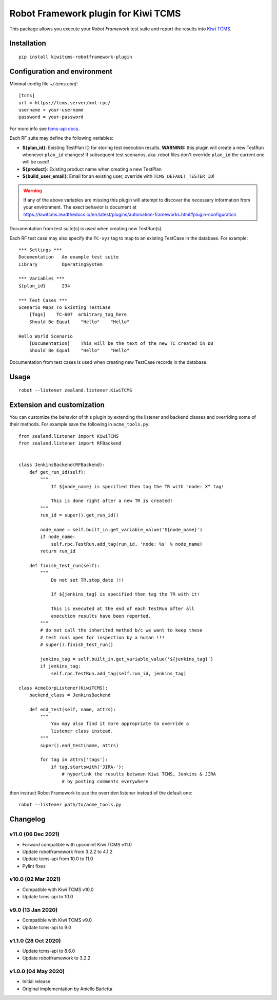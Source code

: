 Robot Framework plugin for Kiwi TCMS
====================================

.. image:: https://img.shields.io/pypi/v/kiwitcms-robotframework-plugin.svg
    :target: https://pypi.org/project/kiwitcms-robotframework-plugin
    :alt: PyPI version

.. image:: https://pyup.io/repos/github/kiwitcms/robotframework-plugin/shield.svg
    :target: https://pyup.io/repos/github/kiwitcms/robotframework-plugin/
    :alt: Python updates

.. image:: https://img.shields.io/badge/kiwi%20tcms-results-9ab451.svg
    :target: https://tcms.kiwitcms.org/plan/290/
    :alt: TP for kiwitcms/robotframework-plugin (master)

.. image:: https://tidelift.com/badges/package/pypi/kiwitcms-robotframework-plugin
    :target: https://tidelift.com/subscription/pkg/pypi-kiwitcms-robotframework-plugin?utm_source=pypi-kiwitcms-robotframework-plugin&utm_medium=github&utm_campaign=readme
    :alt: Tidelift

.. image:: https://img.shields.io/twitter/follow/KiwiTCMS.svg
    :target: https://twitter.com/KiwiTCMS
    :alt: Kiwi TCMS on Twitter

This package allows you execute your *Robot Framework* test suite and report the
results into `Kiwi TCMS <http://kiwitcms.org>`_.

Installation
------------

::

    pip install kiwitcms-robotframework-plugin


Configuration and environment
-----------------------------

Minimal config file `~/.tcms.conf`::

    [tcms]
    url = https://tcms.server/xml-rpc/
    username = your-username
    password = your-password


For more info see `tcms-api docs <https://tcms-api.readthedocs.io>`_.

Each RF suite may define the following variables:

- **${plan_id}**: Existing TestPlan ID for storing test execution results.
  **WARNING:** this plugin will create a new TestRun whenever ``plan_id``
  changes! If subsequent test scenarios, aka .robot files don't override
  ``plan_id`` the current one will be used!
- **${product}**: Existing product name when creating a new TestPlan
- **${build_user_email}**: Email for an existing user,
  override with ``TCMS_DEFAULT_TESTER_ID``!

.. warning::

    If any of the above variables are missing this plugin will attempt to
    discover the necessary information from your environment. The exect
    behavior is document at
    https://kiwitcms.readthedocs.io/en/latest/plugins/automation-frameworks.html#plugin-configuration

Documentation from test suite(s) is used when creating new TestRun(s).

Each RF test case may also specify the ``TC-xyz`` tag to map to an existing
TestCase in the database. For example::

    *** Settings ***
    Documentation   An example test suite
    Library         OperatingSystem

    *** Variables ***
    ${plan_id}      234

    *** Test Cases ***
    Scenario Maps To Existing TestCase
        [Tags]    TC-607  arbitrary_tag_here
        Should Be Equal    "Hello"    "Hello"

    Hello World Scenario
        [Documentation]    This will be the text of the new TC created in DB
        Should Be Equal    "Hello"    "Hello"

Documentation from test cases is used when creating new TestCase records in
the database.


Usage
-----

::

    robot --listener zealand.listener.KiwiTCMS


Extension and customization
---------------------------

You can customize the behavior of this plugin by extending the listener and
backend classes and overriding some of their methods. For example
save the following in ``acme_tools.py``::

    from zealand.listener import KiwiTCMS
    from zealand.listener import RFBackend


    class JenkinsBackend(RFBackend):
        def get_run_id(self):
            """
                If ${node_name} is specified then tag the TR with "node: X" tag!

                This is done right after a new TR is created!
            """
            run_id = super().get_run_id()

            node_name = self.built_in.get_variable_value('${node_name}')
            if node_name:
                self.rpc.TestRun.add_tag(run_id, 'node: %s' % node_name)
            return run_id

        def finish_test_run(self):
            """
                Do not set TR.stop_date !!!

                If ${jenkins_tag} is specified then tag the TR with it!

                This is executed at the end of each TestRun after all
                execution results have been reported.
            """
            # do not call the inherited method b/c we want to keep these
            # test runs open for inspection by a human !!!
            # super().finish_test_run()

            jenkins_tag = self.built_in.get_variable_value('${jenkins_tag}')
            if jenkins_tag:
                self.rpc.TestRun.add_tag(self.run_id, jenkins_tag)

    class AcmeCorpListener(KiwiTCMS):
        backend_class = JenkinsBackend

        def end_test(self, name, attrs):
            """
                You may also find it more appropriate to override a
                listener class instead.
            """
            super().end_test(name, attrs)

            for tag in attrs['tags']:
                if tag.startswith('JIRA-'):
                    # hyperlink the results between Kiwi TCMS, Jenkins & JIRA
                    # by posting comments everywhere

then instruct Robot Framework to use the overriden listener instead of the
default one::

    robot --listener path/to/acme_tools.py


Changelog
---------

v11.0 (06 Dec 2021)
~~~~~~~~~~~~~~~~~~~

- Forward compatible with upcomint Kiwi TCMS v11.0
- Update robotframework from 3.2.2 to 4.1.2
- Update tcms-api from 10.0 to 11.0
- Pylint fixes


v10.0 (02 Mar 2021)
~~~~~~~~~~~~~~~~~~~

- Compatible with Kiwi TCMS v10.0
- Update tcms-api to 10.0


v9.0 (13 Jan 2020)
~~~~~~~~~~~~~~~~~~

- Compatible with Kiwi TCMS v9.0
- Update tcms-api to 9.0


v1.1.0 (28 Oct 2020)
~~~~~~~~~~~~~~~~~~~~

- Update tcms-api to 8.6.0
- Update robotframework to 3.2.2


v1.0.0 (04 May 2020)
~~~~~~~~~~~~~~~~~~~~

- Initial release
- Original implementation by Aniello Barletta
